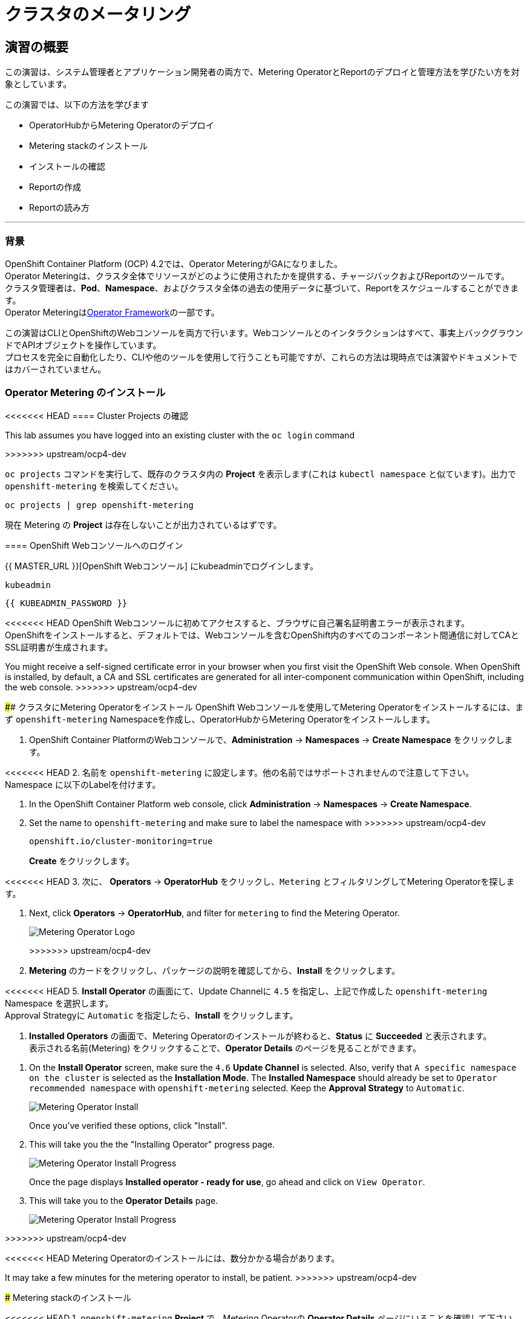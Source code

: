= クラスタのメータリング
:experimental:

== 演習の概要
この演習は、システム管理者とアプリケーション開発者の両方で、Metering OperatorとReportのデプロイと管理方法を学びたい方を対象としています。

この演習では、以下の方法を学びます

* OperatorHubからMetering Operatorのデプロイ 
* Metering stackのインストール
* インストールの確認
* Reportの作成
* Reportの読み方

---

=== 背景

OpenShift Container Platform (OCP) 4.2では、Operator MeteringがGAになりました。 +
Operator Meteringは、クラスタ全体でリソースがどのように使用されたかを提供する、チャージバックおよびReportのツールです。 +
クラスタ管理者は、*Pod*、*Namespace*、およびクラスタ全体の過去の使用データに基づいて、Reportをスケジュールすることができます。 +
Operator Meteringはlink:https://coreos.com/blog/introducing-operator-framework-metering[Operator Framework]の一部です。

[Note]
====
この演習はCLIとOpenShiftのWebコンソールを両方で行います。Webコンソールとのインタラクションはすべて、事実上バックグラウンドでAPIオブジェクトを操作しています。 +
プロセスを完全に自動化したり、CLIや他のツールを使用して行うことも可能ですが、これらの方法は現時点では演習やドキュメントではカバーされていません。
====

=== Operator Metering のインストール

<<<<<<< HEAD
==== Cluster Projects の確認
=======
[Note]
====
This lab assumes you have logged into an existing cluster with the `oc login` command
====
>>>>>>> upstream/ocp4-dev

`oc projects` コマンドを実行して、既存のクラスタ内の *Project* を表示します(これは `kubectl namespace` と似ています)。出力で `openshift-metering` を検索してください。

[source,bash,role="execute"]
----
oc projects | grep openshift-metering
----

現在 Metering の *Project* は存在しないことが出力されているはずです。

==== OpenShift Webコンソールへのログイン

{{ MASTER_URL }}[OpenShift Webコンソール] にkubeadminでログインします。

[source,role="copypaste"]
----
kubeadmin
----

[source,role="copypaste"]
----
{{ KUBEADMIN_PASSWORD }}
----

[Warning]
====
<<<<<<< HEAD
OpenShift Webコンソールに初めてアクセスすると、ブラウザに自己署名証明書エラーが表示されます。 +
OpenShiftをインストールすると、デフォルトでは、Webコンソールを含むOpenShift内のすべてのコンポーネント間通信に対してCAとSSL証明書が生成されます。
=======
You might receive a self-signed certificate error in your browser when you
first visit the OpenShift Web console. When OpenShift is installed, by default, a CA
and SSL certificates are generated for all inter-component communication
within OpenShift, including the web console.
>>>>>>> upstream/ocp4-dev
====

#### クラスタにMetering Operatorをインストール
OpenShift Webコンソールを使用してMetering Operatorをインストールするには、まず `openshift-metering` Namespaceを作成し、OperatorHubからMetering Operatorをインストールします。

1. OpenShift Container PlatformのWebコンソールで、*Administration* → *Namespaces* → *Create Namespace* をクリックします。

<<<<<<< HEAD
2. 名前を `openshift-metering` に設定します。他の名前ではサポートされませんので注意して下さい。 +
Namespace に以下のLabelを付けます。
=======
1. In the OpenShift Container Platform web console, click *Administration* → *Namespaces* → *Create Namespace*.

2. Set the name to `openshift-metering` and make sure to label the namespace with 
>>>>>>> upstream/ocp4-dev
+
[source,role="copypaste"]
----
openshift.io/cluster-monitoring=true
----
+
*Create* をクリックします。

<<<<<<< HEAD
3. 次に、 *Operators* → *OperatorHub* をクリックし、`Metering` とフィルタリングしてMetering Operatorを探します。
=======
3. Next, click *Operators* → *OperatorHub*, and filter for `metering` to find the Metering Operator.
+
image::images/metering-operator-image.png[Metering Operator Logo]
>>>>>>> upstream/ocp4-dev

4. *Metering* のカードをクリックし、パッケージの説明を確認してから、*Install* をクリックします。

<<<<<<< HEAD
5. *Install Operator* の画面にて、Update Channelに `4.5` を指定し、上記で作成した `openshift-metering` Namespace を選択します。 +
Approval Strategyに `Automatic` を指定したら、*Install* をクリックします。

6. *Installed Operators* の画面で、Metering Operatorのインストールが終わると、*Status* に *Succeeded* と表示されます。 +
表示される名前(Metering) をクリックすることで、*Operator Details* のページを見ることができます。
=======
5. On the *Install Operator* screen, make sure the `4.6` *Update Channel* is selected. Also, verify that `A specific namespace on the cluster` is selected as the *Installation Mode*. The *Installed Namespace* should already be set  to `Operator recommended namespace` with `openshift-metering` selected. Keep the *Approval Strategy* to `Automatic`.
+
image::images/metering-install-operator.png[Metering Operator Install]
+
Once you've verified these options, click "Install".

6. This will take you the the "Installing Operator" progress page.
+
image::images/metering-installing-progress.png[Metering Operator Install Progress]
+
Once the page displays *Installed operator - ready for use*, go ahead and click on `View Operator`.

7. This will take you to the *Operator Details* page.
+
image::images/metering-details-page.png[Metering Operator Install Progress]

>>>>>>> upstream/ocp4-dev

[Note]
====
<<<<<<< HEAD
Metering Operatorのインストールには、数分かかる場合があります。
=======
It may take a few minutes for the metering operator to install, be patient.
>>>>>>> upstream/ocp4-dev
====

### Metering stackのインストール

<<<<<<< HEAD
1. `openshift-metering` *Project* で、Metering Operatorの *Operator Details* ページにいることを確認して下さい。 +
このページに移動するには、*Operators* → *Installed Operators* とクリックして、Metering Operatorを選択します。

2. *Provided APIs* の一覧から、 *Metering Configuration* カードを探し出し、*Create Instance* をクリックします。 +
`Configure via` で `YAML View` を指定すると、デフォルトのMeteringConfigファイルを持つYAMLエディタが開きます。

3. 以下のMeteringConfigをYAMLエディタにコピーして貼り付け、*Create* をクリックして、デフォルトの構成を置き換えます。
=======
1. From the web console, ensure you are on the *Operator Details* page for the Metering Operator in the `openshift-metering` project. If you've navigated away from this page, you can get back to this page by clicking *Operators* → *Installed Operators*, then selecting the Metering Operator.

2. Under *Provided APIs*, click *Create Instance* on the **Metering Configuration** card.
+
image::images/metering-config-card.png[Metering Config Card]

3. Click on *YAML View* in the *Configure via* section; and replace the default configuration by copying and pasting the following MeteringConfig into the YAML editor and click `Create`:
>>>>>>> upstream/ocp4-dev
+
[source,role="copypaste"]
----
apiVersion: metering.openshift.io/v1
kind: MeteringConfig
metadata:
  name: "operator-metering"
spec:
  unsupportedFeatures:
    enableHDFS: true
  storage:
    type: "hive"
    hive:
      type: "hdfs"
      hdfs:
        # Leave this value as-is.
        namenode: "hdfs-namenode-0.hdfs-namenode:9820"
----
+
WARNING: このラボでは、OpenShift Container Storageへの依存関係を作らないようにするために、Metering Operatorが独自にデプロイする、サポートされていないストレージ構成であるHDFSを使用します。

### インストールの確認

必要な *Pod* がすべて作成されていることを確認することで、Reportデータソースがデータのインポートを開始していることを確認します。

1. `openshift-metering` Namespace で *Workloads* → *Pods* と移動し、*Pod* が作成されていることを確認します。 +
これは、Metering Stackをインストールから数分かかることがあります。
+
`oc` CLIを使用しても同様のチェックができます。
+
[source,bash,role="execute"]
----
oc -n openshift-metering get pods
----
+
以下のように表示されます。
+
----
NAME                                  READY   STATUS              RESTARTS   AGE
hive-metastore-0                      1/2     Running             0          52s
hive-server-0                         2/3     Running             0          52s
metering-operator-68dd64cfb6-pxh8v    2/2     Running             0          2m49s
presto-coordinator-0                  2/2     Running             0          31s
reporting-operator-56c6c878fb-2zbhp   0/2     ContainerCreating   0          4s
----

2. *Pod* が `Ready` と表示されるまでチェックを続けます。これには数分かかることがあります。 +
多くの *Pod* では、それ自体がReadyとみなされる前に他のコンポーネントの機能に依存しています。他の *Pod* の起動に時間がかかりすぎると、一部の *Pod* が再起動することがあります。これは問題ではなく、インストール中に予期される動作です。
+
<<<<<<< HEAD
`oc` CLIで同様のチェックをすると次のような出力が表示されます。

=======
You can follow the instantiation of the Pods by waiting for all the `StatefulSet` rollouts:
+
[source,bash,role="execute"]
----
until [[ $(oc get sts -n openshift-metering -o name | wc -l) -gt 4 ]]; do echo "waiting for statefulsets..." ; sleep 10 ; done
oc rollout status sts/hdfs-datanode -n openshift-metering
oc rollout status sts/hdfs-namenode -n openshift-metering
oc rollout status sts/hive-metastore -n openshift-metering
oc rollout status sts/hive-server -n openshift-metering
oc rollout status sts/presto-coordinator -n openshift-metering
oc rollout status sts/presto-worker -n openshift-metering
----
+
Once done, you can use the `oc` CLI, to see them running:
>>>>>>> upstream/ocp4-dev
+
[source,bash,role="execute"]
----
oc -n openshift-metering get pods
----
+
----
NAME                                  READY   STATUS    RESTARTS   AGE
hdfs-datanode-0                       1/1     Running   0          6m32s
hdfs-namenode-0                       1/1     Running   0          6m32s
hive-metastore-0                      2/2     Running   0          6m9s
hive-server-0                         3/3     Running   0          6m9s
metering-operator-6f7fb6f6fd-dfk6w    1/1     Running   0          22m
presto-coordinator-0                  2/2     Running   0          5m43s
reporting-operator-57c5b4d577-flsqb   2/2     Running   0          5m13s
----

3. 次に、`oc` CLIを使用して、ReportDataSourcesがデータのインポートを開始していることを確認します。 +
これは下のコマンドの出力で、`EARLIEST METRIC`列に有効なタイムスタンプが表示されることで示されます(これには数分かかる場合があります)。 +
データをインポートしない「-raw」ReportDataSourcesをフィルタリングします。
+
[source,bash,role="execute"]
----
oc get reportdatasources -n openshift-metering | grep -v raw
----

すべての *Pod* の準備が整い、データがインポートされていることを確認したら、Meteringを使用してデータを収集し、クラスタのReportを作成することができます。

### Reportの作成

Report Custom Resourceは、Reportの実行とステータスを管理するために使用されます。 +
使用量のデータソースから派生したReportを生成し、さらなる分析やフィルタリングに使用することができます。

<<<<<<< HEAD
1つのReport Resourceは、データベーステーブルを管理し、スケジュールに従って新しい情報に更新するジョブを表します。 +
Reportは、Reporting-OperatorのHTTP APIを介して、そのテーブルのデータを公開します。`spec.schedule` フィールドが設定されたReportは常に実行されており、データを収集した期間をトラッキングします。 +
これにより、Meteringがシャットダウンされたり、長期間使用できない場合でも、データは中断されたところからbackfillされることが保証されます。
=======
A single Report resource represents a job that manages a database table and updates it with new information according to a schedule. The Report exposes the data in that table via the reporting-operator HTTP API. Reports with a `spec.schedule` field set are always running and track what time periods it has collected data for. This ensures that if metering is shutdown or unavailable for an extended period of time, it will backfill the data starting where it left off. If the schedule is unset, then the Report will run once for the time specified by the `reportingStart` and `reportingEnd`.

By default, reports wait for `ReportDataSources` to have fully imported any data covered in the reorting peroid. If the Report has a schedule, it will wait to run until the data in the period currently being processed has finished importing.
>>>>>>> upstream/ocp4-dev

スケジュールが設定されていない場合、Reportは `reportingStart` と `reportingEnd` で指定された時間だけ実行されます。 +
デフォルトでは、ReportはReportDataSourcesが期間に含まれるデータが完全にインポートされるのを待ちます。 +
Reportにスケジュールがある場合、現在処理されている期間のデータがインポートを終了するまで実行を待ちます。

`oc` CLIを使用して、どのようなReportが利用可能かを確認するために、ReportQueriesを取得します。

[source,bash,role="execute"]
----
oc get reportqueries -n openshift-metering | grep -v raw
----

<<<<<<< HEAD
後に `-raw` の付くReportQueriesは、より複雑なクエリを構築するために他のReportQueriesによって使用されるものです。Reportに直接使用されるべきではありません。
=======
[Note]
====
ReportQueries with the `-raw` suffix are used by other ReportQueries to build more complex queries, and should not be used directly for reports. Therefore, we omitted them with the `grep -v raw` command.
====
>>>>>>> upstream/ocp4-dev

#### スケジュールを使ったReportの作成

以下の操作で作成するReportには、すべての *Pod* のCPUリクエストに関する情報が含まれており、1時間ごとに実行され、実行するたびに最後の1時間分のデータが追加されます。

<<<<<<< HEAD
1. OpenShift Container PlatformのWebコンソールで、*Operators* → *Installed Operators* をクリックします。*Installed Operators* でMetering Operatorをクリックします。

2. *Metering Report* カードで *Create Instance* をクリックします。これにより、構成を定義するデフォルトのMeteringConfigファイルを持つYAMLエディタが開きます。
=======
1. In the OpenShift Container Platform web console, click *Operators* → *Installed Operators*. On the *Installed Operators* click the Metering operator. This will bring you to the details page again.
+
image::images/metering-details-page.png[Metering Details Page]

2. Under the *Metering Report* card, click *Create Instance*.
+
image::images/metering-report-card.png[Metering Report card]
+
This opens the *Create Report* page. Click `YAML View` to get the YAML editor
>>>>>>> upstream/ocp4-dev

3. YAMLエディタで以下のMeteringConfigにコピーして貼り付け、デフォルトの構成を置き換えます
。*Create* をクリックします。
+
[source,role="copypaste"]
----
apiVersion: metering.openshift.io/v1
kind: Report
metadata:
  name: cluster-cpu-usage-hourly
spec:
  query: "cluster-cpu-usage"
  schedule:
    period: "hourly"
----

4. 次に、`oc` CLIを使用してReportが作成されたことを確認します。
+
[source,bash,role="execute"]
----
oc get reports -n openshift-metering
---- 
+
以下のような出力が表示されます。
+
----
NAME                       QUERY               SCHEDULE   RUNNING                  FAILED   LAST REPORT TIME   AGE
cluster-cpu-usage-hourly   cluster-cpu-usage   hourly     ReportingPeriodWaiting                               7s
----

5. 構成した時間(1時間)が経過すると、Reportが実行されます。このまま置いて進めてみましょう。

#### ワンタイムレポートの作成

以下の例では、すべてのNamespaceのCPUリクエストに関する情報を含むReportが1回実行されます。

<<<<<<< HEAD
1. OpenShift Container PlatformのWebコンソールで、*Operators* → *Installed Operators* をクリックします。*Installed Operators* でMetering Operatorをクリックします。

2. *Metering Report* カードで *Create Instance* をクリックします。これにより、構成を定義するデフォルトのMeteringConfigファイルを持つYAMLエディタが開きます。
=======
1. In the OpenShift Container Platform web console, click *Operators* → *Installed Operators*. On the *Installed Operators* click the Metering operator. This will, once again, bring you to the details page.
+
image::images/metering-details-page.png[Metering Details Page]

2. Under the *Metering Report* card, click *Create Instance*.
+
image::images/metering-report-card.png[Metering Report card]
+
This opens the *Create Report* page. Click `YAML View` to get the YAML editor
>>>>>>> upstream/ocp4-dev

3. YAMLエディタで以下のMeteringConfigにコピーして貼り付け、デフォルトの構成を置き換えます
。*Create* をクリックします。
+
[source,role="copypaste"]
----
apiVersion: metering.openshift.io/v1
kind: Report
metadata:
  name: namespace-cpu-request-2020
  namespace: openshift-metering
spec:
  query: namespace-cpu-request
  reportingEnd: '2025-12-30T23:59:59Z'
  reportingStart: '2020-01-01T00:00:00Z'
  runImmediately: true
----

4. 次に、`oc` CLIを使用してReportが作成されたことを確認します。
+
[source,bash,role="execute"]
----
oc get reports -n openshift-metering
----
+
以下のような出力が表示されます。
+
----
NAME                         QUERY                   SCHEDULE   RUNNING                  FAILED   LAST REPORT TIME       AGE
cluster-cpu-usage-hourly     cluster-cpu-usage       hourly     ReportingPeriodWaiting                                   4m37s
namespace-cpu-request-2020   namespace-cpu-request              Finished                          2020-12-30T23:59:59Z   28s
----

### Reportの表示
Reportを表示するには、以下の手順を実行します。

<<<<<<< HEAD
1. OpenShift Container PlatformのWebコンソールで、*Administration* → *Chargeback* をクリックします。

2. 前のセクションで作成したワンタイムレポート(namespace-cpu-request-2020)を選択します。

3. この画面で *Download* ボタンをクリックすることで、ReportをCSVファイルとしてダウンロードすることができます。また、Reportは画面下部にも表示されます。
=======
1. In the OpenShift Container Platform web console, click *Administration* → *Chargeback*. This opens the `Chargeback Reporting` page.
+
image::images/chargeback-rep.png[Chargeback Reporting]

2. Select the one-time report created in the previous section titled `namespace-cpu-request-2020`

3. From this screen the report can be downloaded as a CSV file by scolling down, and clicking the Download button. The report is also displayed in the lower part of the screen.
+
image::images/download-csv.png[Download CSV]
+
This file can be imported to any metering application that accepts CSV format.
>>>>>>> upstream/ocp4-dev
